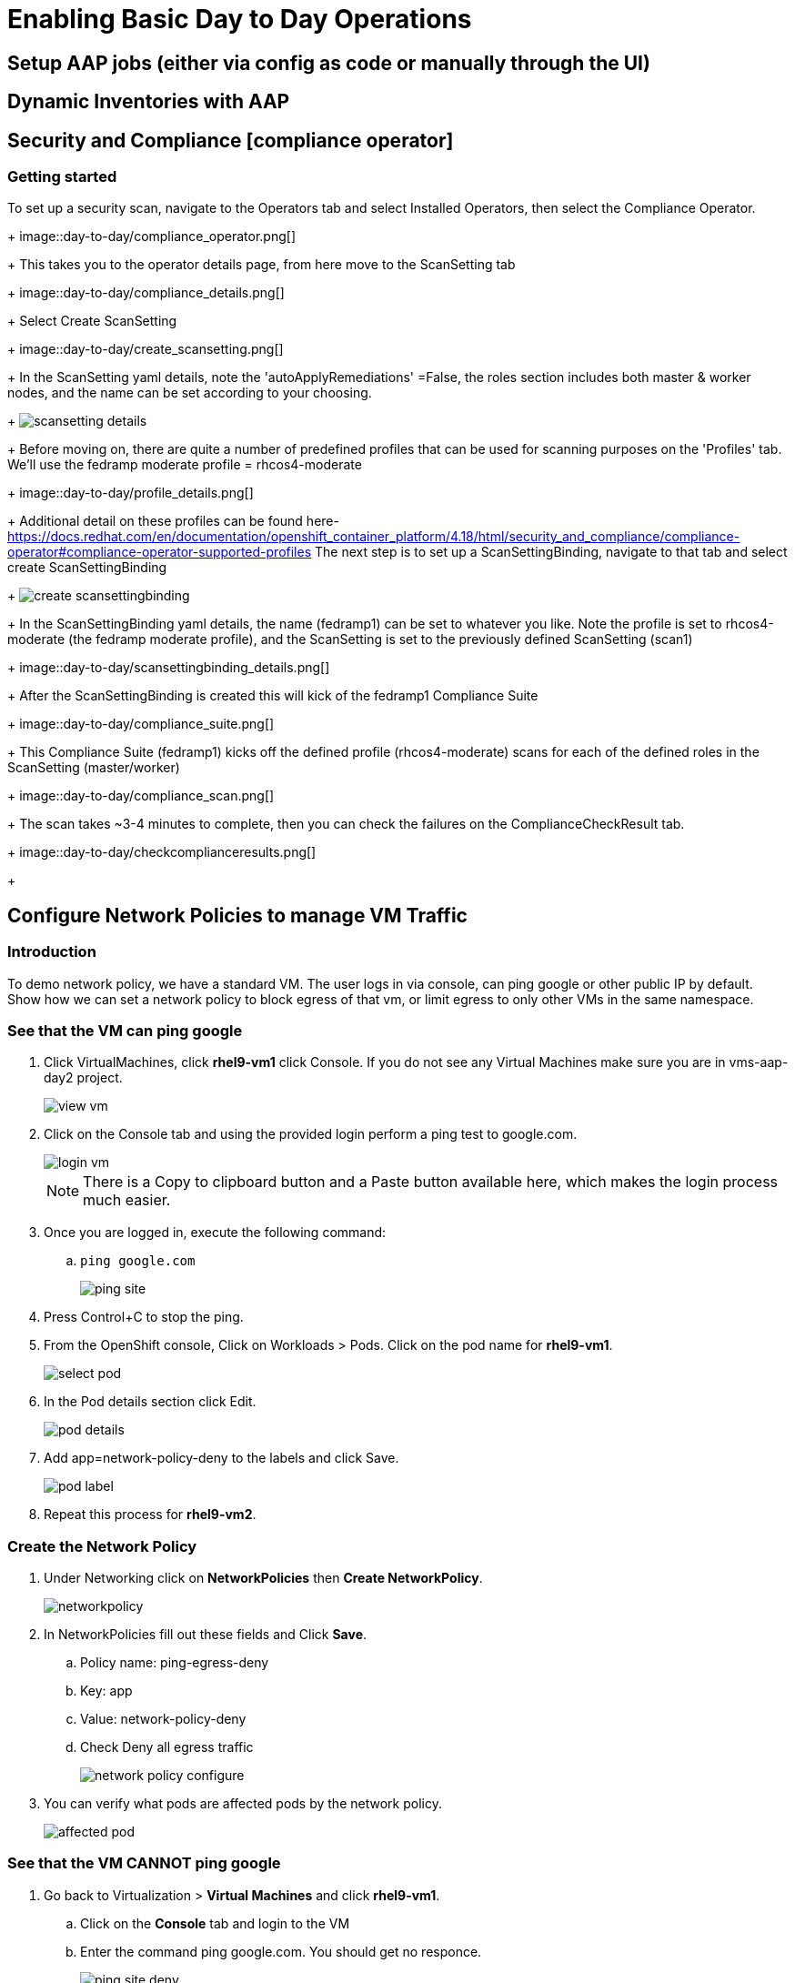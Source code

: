 = Enabling Basic Day to Day Operations

== Setup AAP jobs (either via config as code or manually through the UI)

== Dynamic Inventories with AAP

== Security and Compliance [compliance operator]

=== Getting started

To set up a security scan, navigate to the Operators tab and select Installed Operators, then select the Compliance Operator.
+
image::day-to-day/compliance_operator.png[]
+
This takes you to the operator details page, from here move to the ScanSetting tab
+
image::day-to-day/compliance_details.png[]
+
Select Create ScanSetting
+
image::day-to-day/create_scansetting.png[]
+
In the ScanSetting yaml details, note the 'autoApplyRemediations' =False, the roles section includes both master & worker nodes,
and the name can be set according to your choosing.
+
image:day-to-day/scansetting_details.png[]
+
Before moving on, there are quite a number of predefined profiles that can be used for scanning purposes on the 'Profiles' tab. 
We’ll use the fedramp moderate profile = rhcos4-moderate
+
image::day-to-day/profile_details.png[]
+
Additional detail on these profiles can be found here- 
https://docs.redhat.com/en/documentation/openshift_container_platform/4.18/html/security_and_compliance/compliance-operator#compliance-operator-supported-profiles
The next step is to set up a ScanSettingBinding, navigate to that tab and select create ScanSettingBinding
+
image:day-to-day/create_scansettingbinding.png[]
+
In the ScanSettingBinding yaml details, the name (fedramp1) can be set to whatever you like.  Note the profile is set to rhcos4-moderate (the fedramp moderate profile), and the ScanSetting is set to the previously defined ScanSetting (scan1)
+
image::day-to-day/scansettingbinding_details.png[]
+
After the ScanSettingBinding is created this will kick of the fedramp1 Compliance Suite
+
image::day-to-day/compliance_suite.png[]
+
This Compliance Suite (fedramp1) kicks off the defined profile (rhcos4-moderate) scans for each of the defined roles in the ScanSetting (master/worker) 
+
image::day-to-day/compliance_scan.png[]
+
The scan takes ~3-4 minutes to complete, then you can check the failures on the ComplianceCheckResult tab.
+
image::day-to-day/checkcomplianceresults.png[]
+

== Configure Network Policies to manage VM Traffic

=== Introduction

To demo network policy, we have a standard VM.
The user logs in via console, can ping google or other public IP by default.
Show how we can set a network policy to block egress of that vm, or limit egress to only other VMs in the same namespace.

=== See that the VM can ping google

. Click VirtualMachines, click *rhel9-vm1* click Console.
If you do not see any Virtual Machines make sure you are in vms-aap-day2 project.
+
image::day-to-day/view_vm.png[]
+
. Click on the Console tab and using the provided login perform a ping test to google.com.
+
image::day-to-day/login_vm.png[]
+
NOTE: There is a Copy to clipboard button and a Paste button available here, which makes the login process much easier.
+
. Once you are logged in, execute the following command:
.. `ping google.com`
+
image::day-to-day/ping_site.png[]
+
. Press Control+C to stop the ping.
+
. From the OpenShift console, Click on Workloads > Pods. Click on the pod name for *rhel9-vm1*.
+
image::day-to-day/select_pod.png[]
+
. In the Pod details section click Edit.
+
image::day-to-day/pod_details.png[]
+
. Add app=network-policy-deny to the labels and click Save.
+
image::day-to-day/pod_label.png[]
+
. Repeat this process for *rhel9-vm2*.

=== Create the Network Policy

. Under Networking click on *NetworkPolicies* then *Create NetworkPolicy*.
+
image::day-to-day/networkpolicy.png[]
+
. In NetworkPolicies fill out these fields and Click *Save*.

.. Policy name: ping-egress-deny
.. Key: app
.. Value: network-policy-deny
.. Check Deny all egress traffic
+
image::day-to-day/network_policy_configure.png[]
+
. You can verify what pods are affected pods by the network policy.
+
image::day-to-day/affected_pod.png[]

=== See that the VM CANNOT ping google

. Go back to Virtualization > *Virtual Machines* and click *rhel9-vm1*.
.. Click on the *Console* tab and login to the VM
.. Enter the command ping google.com. You should get no responce.
+
image::day-to-day/ping_site_deny.png[]
+
. Once complete, delete the network policy you created.

== Enable and Explore Alerts, Graphs, and Logs

== VM Management (Patch the OS, and Restart the Guest)
